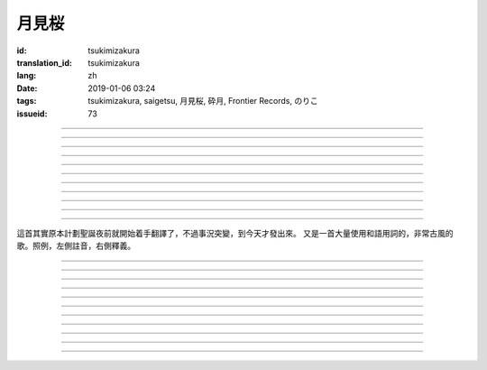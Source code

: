 月見桜
===========================================

:id: tsukimizakura
:translation_id: tsukimizakura
:lang: zh
:date: 2019-01-06 03:24
:tags: tsukimizakura, saigetsu, 月見桜, 砕月, Frontier Records, のりこ
:issueid: 73

.. youtube:: 0vxv0EPztu0

.. translate-paragraph::

    幾千の夜　幾万の星

        數千夜晚　數萬繁星

    泣いて流れ抱きしめて

        哭着喊着抱緊着

    愛しい君を　切に思う

        深切想念着　深愛的妳

    涙枯らせる程に

        甚至流乾眼淚的程度

----

.. translate-paragraph::

    揺り籠のように揺れる

        像搖籃一樣搖擺中

    時代は儚さの小舟

        時代就像纖纖小船

    紡ぎ合える指先さえも

        就連十指相合的指尖也

    風の悪戯に解けてく

        因風的玩笑而解開

----

.. translate-paragraph::

    虚ろな心一つ

        一顆空虛的心

    天の川を旅しながら

        漫遊於銀河繁星中

    何時か辿り着けると信じ

        堅信終有一日能到達

    願う切なさの道標

        所思所念的那塊路標處

    遥かな記憶の果て　この灯火

        探尋遙遠記憶的終點　這片燈火

    約束の月見桜　感じて

        約定的月下櫻　感覺到

----

.. translate-paragraph::

    幾千の恋　幾万の傷

        數千戀愛　數萬傷痕

    強く深く限りなく

        強烈的深刻的無邊無垠的

    描く未来　永久人

        描繪中的未來　永恆不變的人

    現在を忘れる程に

        甚至忘了現在的程度

----

.. translate-paragraph::


    幾千の夜　幾万の星

        數千夜晚　數萬繁星

    泣いて流れ抱きしめて

        哭着喊着抱緊着

    愛しい君を　切に思う

        深切想念着　深愛的妳

    涙枯らせる程に

        甚至流乾眼淚的程度

----

.. translate-paragraph::

    揺り籠はまだ揺れる

        搖籃仍在搖擺中

    時代は争いを求む

        時代在追尋紛爭

    刹那　一欠けの温もりも

        短暫剎那間　那一片溫暖也

    奪い奪われる稲光

        於妳爭我搶中化爲閃光一現

----

.. translate-paragraph::

    静かな心一つ

        一顆沉靜的心

    私は足枷を拭い

        我擦拭着腳鐐

    疲れ切った体のままで

        憑着已完全累垮的身體

    君の居場所を探している

        尋找妳所在的地方

    仄かな光浴びて　ただ煌めく

        沐浴在微微亮光中　只是星光閃爍

    無碍に咲く月見桜　見上げて

        與世無爭中盛開的月下櫻　擡頭仰望

----

.. translate-paragraph::

    幾千の夢　幾万の罪

        數千夢想　數萬罪行

    人は人を求め行く

        人與人相互探尋

    一雫の　希望にさえ

        就連一小滴希望也

    言葉失う程に

        甚至無言以對的程度

----

.. translate-paragraph::

    幾千の夜　幾万の星

        數千夜晚　數萬繁星

    泣いて流れ抱きしめて

        哭着喊着抱緊着

    愛しい君を　切に思う

        深切想念着　深愛的妳

    涙枯らせる程に

        甚至流乾眼淚的程度

----

.. translate-paragraph::

    幾千の夢　幾万の罪

        數千夢想　數萬罪行

    人は人を求め行く

        人與人相互探尋

    一雫の　希望にさえ

        就連一小滴希望也

    言葉失う程に

        甚至無言以對的程度

----

.. translate-paragraph::

    幾千の夜　幾万の星

        數千夜晚　數萬繁星

    泣いて流れ抱きしめて

        哭着喊着抱緊着

    愛しい君を　切に思う

        深切想念着　深愛的妳

    涙枯らせる程に

        甚至流乾眼淚的程度

----

這首其實原本計劃聖誕夜前就開始着手翻譯了，不過事況突變，到今天才發出來。
又是一首大量使用和語用詞的，非常古風的歌。照例，左側註音，右側釋義。

----

.. translate-paragraph::

    :ruby:`幾|いく`  :ruby:`千|せん` の :ruby:`夜|よる` 　 :ruby:`幾|いく`  :ruby:`万|まん` の :ruby:`星|ほし`

       　

    :ruby:`泣|な` いて :ruby:`流|なが` れ :ruby:`抱|だ` きしめて

       　

    :ruby:`愛|いと` しい :ruby:`君|きみ` を　 :ruby:`切|せつ` に :ruby:`思|おも` う

       　

    :ruby:`涙|なみだ`  :ruby:`枯|か` らせる :ruby:`程|ほど` に

       　

----

.. translate-paragraph::

    :ruby:`揺|ゆ` り :ruby:`籠|かご` のように :ruby:`揺|ゆ` れる

       　

    :ruby:`時代|じだい` は :ruby:`儚|はかな` さの :ruby:`小舟|こぶね`

       :ruby:`儚|はかな` さ：脆弱的，飄渺不定的，虛無的。

    :ruby:`紡|つむ` ぎ :ruby:`合|あ` える :ruby:`指先|ゆびさき` さえも

        :ruby:`紡|つむ` ぎ :ruby:`合|あ` える：像紡織物那樣嚴絲合縫，
        這裏指代十指交叉的兩手指尖。

    :ruby:`風|かぜ` の :ruby:`悪戯|いたずら` に :ruby:`解|と` けてく

       :ruby:`悪戯|いたずら`：惡作劇、玩笑。這裏更有陰差陽錯、機緣巧合的感覺。

----

.. translate-paragraph::

    :ruby:`虚|うつ` ろな :ruby:`心|こころ`  :ruby:`一|ひと` つ

       　

    :ruby:`天|てん` の :ruby:`川|がわ` を :ruby:`旅|たび` しながら

       　

    :ruby:`何時|いつ` か :ruby:`辿|たど` り :ruby:`着|つ` けると :ruby:`信|しん` じ

       　

    :ruby:`願|ねが` う :ruby:`切|せつ` なさの :ruby:`道標|みちしるべ`

       :ruby:`願|ねが` う：祈願中的。:ruby:`切|せつ` なさ：深切想念的。

    :ruby:`遥|はる` かな :ruby:`記憶|きおく` の :ruby:`果|は` て　この :ruby:`灯火|ともしび`

       :ruby:`果|は` て：終點。

    :ruby:`約束|やくそく` の :ruby:`月見|つきみ`  :ruby:`桜|ざくら` 　 :ruby:`感|かん` じて

       　

----

.. translate-paragraph::

    :ruby:`幾|いく`  :ruby:`千|せん` の :ruby:`恋|こい` 　 :ruby:`幾|いく`  :ruby:`万|まん` の :ruby:`傷|きず`

       　

    :ruby:`強|つよ` く :ruby:`深|ふか` く :ruby:`限|かぎ` りなく

       　

    :ruby:`描|えが` く :ruby:`未来|みらい` 　 :ruby:`永久|とこしえ`  :ruby:`人|びと`

        :ruby:`永久|とこしえ`：永久這個漢字可以音讀「えいきゅう」或者訓讀
        「とこしえ」、「とわ」，感覺意思都差不多。

    :ruby:`現在|いま` を :ruby:`忘|わす` れる :ruby:`程|ほど` に

        :ruby:`現在|いま`：這裏 :ruby:`今|いま` 標上了当て字「現在」，
        「現在」這個詞本身只有音讀「げんざい」

----

.. translate-paragraph::

    :ruby:`幾|いく`  :ruby:`千|せん` の :ruby:`夜|よる` 　 :ruby:`幾|いく`  :ruby:`万|まん` の :ruby:`星|ほし`

       　

    :ruby:`泣|な` いて :ruby:`流|なが` れ :ruby:`抱|だ` きしめて

       　

    :ruby:`愛|いと` しい :ruby:`君|きみ` を　 :ruby:`切|せつ` に :ruby:`思|おも` う

       　

    :ruby:`涙|なみだ`  :ruby:`枯|か` らせる :ruby:`程|ほど` に

       　

----

.. translate-paragraph::

    :ruby:`揺|ゆ` り :ruby:`籠|かご` はまだ :ruby:`揺|ゆ` れる

       　

    :ruby:`時代|じだい` は :ruby:`争|あらそ` いを :ruby:`求|もと` む

        :ruby:`争|あらそ` い：紛爭。:ruby:`求|もと` む：渴求、尋求。

    :ruby:`刹那|せつな` 　 :ruby:`一|ひと`  :ruby:`欠|か` けの :ruby:`温|ぬく` もりも

        :ruby:`一|ひと`  :ruby:`欠|か` け：破碎的一小片。

    :ruby:`奪|うば` い :ruby:`奪|うば` われる :ruby:`稲光|いなびかり`

        :ruby:`奪|うば` い :ruby:`奪|うば` われる：搶奪（
        :ruby:`奪|うば` う）這個動詞的連用形緊接受動態，表達相互搶奪。
        :ruby:`稲光|いなびかり`：閃電，閃光。

----

.. translate-paragraph::

    :ruby:`静|しず` かな :ruby:`心|こころ`  :ruby:`一|ひと` つ

       　

    :ruby:`私|わたし` は :ruby:`足枷|あしかせ` を :ruby:`拭|ぬぐ` い

       　

    :ruby:`疲|つか` れ :ruby:`切|き` った :ruby:`体|からだ` のままで

       　

    :ruby:`君|きみ` の :ruby:`居場所|いばしょ` を :ruby:`探|さが` している

       　

    :ruby:`仄|ほの` かな :ruby:`光|ひかり`  :ruby:`浴|あ` びて　ただ :ruby:`煌|きら` めく

        :ruby:`仄|ほの` か：微弱的亮光。:ruby:`煌|きら` めく：閃爍。

    :ruby:`無碍|むげ` に :ruby:`咲|さ` く :ruby:`月見|つきみ`  :ruby:`桜|ざくら` 　 :ruby:`見|み`  :ruby:`上|あ` げて

        :ruby:`無碍|むげ`：不受週遭影響。

----

.. translate-paragraph::

    :ruby:`幾|いく`  :ruby:`千|せん` の :ruby:`夢|ゆめ` 　 :ruby:`幾|いく`  :ruby:`万|まん` の :ruby:`罪|つみ`

       　

    :ruby:`人|ひと` は :ruby:`人|ひと` を :ruby:`求|と` め :ruby:`行|ゆ` く

        :ruby:`求|と` め :ruby:`行|ゆ` く：動詞連用形＋ :ruby:`行|ゆ` く表趨勢，
        人有探求人的趨勢。

    :ruby:`一|いち`  :ruby:`雫|しずく` の　 :ruby:`希望|きぼう` にさえ

       　

    :ruby:`言葉|ことば`  :ruby:`失|うしな` う :ruby:`程|ほど` に

       　

----

.. translate-paragraph::

    :ruby:`幾|いく`  :ruby:`千|せん` の :ruby:`夜|よる` 　 :ruby:`幾|いく`  :ruby:`万|まん` の :ruby:`星|ほし`

       　

    :ruby:`泣|な` いて :ruby:`流|なが` れ :ruby:`抱|だ` きしめて

       　

    :ruby:`愛|いと` しい :ruby:`君|きみ` を　 :ruby:`切|せつ` に :ruby:`思|おも` う

       　

    :ruby:`涙|なみだ`  :ruby:`枯|か` らせる :ruby:`程|ほど` に

       　

----

.. translate-paragraph::

    :ruby:`幾|いく`  :ruby:`千|せん` の :ruby:`夢|ゆめ` 　 :ruby:`幾|いく`  :ruby:`万|まん` の :ruby:`罪|つみ`

       　

    :ruby:`人|ひと` は :ruby:`人|ひと` を :ruby:`求|と` め :ruby:`行|ゆ` く

       　

    :ruby:`一|いち`  :ruby:`雫|しずく` の　 :ruby:`希望|きぼう` にさえ

       　

    :ruby:`言葉|ことば`  :ruby:`失|うしな` う :ruby:`程|ほど` に

       　

----

.. translate-paragraph::

    :ruby:`幾|いく`  :ruby:`千|せん` の :ruby:`夜|よる` 　 :ruby:`幾|いく`  :ruby:`万|まん` の :ruby:`星|ほし`

       　

    :ruby:`泣|な` いて :ruby:`流|なが` れ :ruby:`抱|だ` きしめて

       　

    :ruby:`愛|いと` しい :ruby:`君|きみ` を　 :ruby:`切|せつ` に :ruby:`思|おも` う

       　

    :ruby:`涙|なみだ`  :ruby:`枯|か` らせる :ruby:`程|ほど` に

       　
